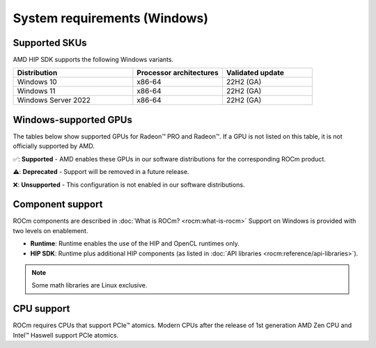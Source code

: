 .. meta::
  :description: Windows GPU and OS support
  :keywords: Windows support, ROCm distributions, ROCm, AMD, HIP SDK, HIP

.. _system-requirements-win:

******************************************************************************
System requirements (Windows)
******************************************************************************

.. _supported-skus-win:

Supported SKUs
===============================================

AMD HIP SDK supports the following Windows variants.

.. csv-table::
  :widths: 40, 30, 30
  :header: "Distribution", "Processor architectures", "Validated update"

  "Windows 10", "x86-64", "22H2 (GA)"
  "Windows 11", "x86-64", "22H2 (GA)"
  "Windows Server 2022", "x86-64", "22H2 (GA)"

.. _supported-gpus-win:

Windows-supported GPUs
===============================================

The tables below show supported GPUs for Radeon™ PRO and Radeon™.
If a GPU is not listed on this table, it is not officially supported by AMD.

.. tab-set::

  .. tab-item:: Radeon PRO

    .. csv-table::
      :widths: 20, 20, 20, 20, 20
      :header: "Name", "Architecture", "LLVM target", "Runtime", "HIP SDK"

      "AMD Radeon PRO W7900", "RDNA3", "gfx1100", "✅", "✅"
      "AMD Radeon PRO W7800", "RDNA3", "gfx1100", "✅", "✅"
      "AMD Radeon PRO W7700", "RDNA3", "gfx1101", "✅", "✅"
      "AMD Radeon PRO W6800", "RDNA2", "gfx1030", "✅", "✅"
      "AMD Radeon PRO W6600", "RDNA2", "gfx1032", "✅", "❌"
      "AMD Radeon PRO W5500", "RDNA1", "gfx1012", "❌", "❌"
      "AMD Radeon PRO VII", "GCN5.1", "gfx906", "❌", "❌"

  .. tab-item:: Radeon

    .. csv-table::
      :widths: 20, 20, 20, 20, 20
      :header: "Name", "Architecture", "LLVM target", "Runtime", "HIP SDK"

      "AMD Radeon RX 7900 XTX", "RDNA3", "gfx1100", "✅", "✅"
      "AMD Radeon RX 7900 XT", "RDNA3", "gfx1100", "✅", "✅"
      "AMD Radeon RX 7800 XT", "RDNA3", "gfx1101", "✅", "✅"
      "AMD Radeon RX 7700 XT", "RDNA3", "gfx1101", "✅", "✅"
      "AMD Radeon RX 7600", "RDNA3", "gfx1102", "✅", "✅"
      "AMD Radeon RX 6950 XT", "RDNA2", "gfx1030", "✅", "✅"
      "AMD Radeon RX 6900 XT", "RDNA2", "gfx1030", "✅", "✅"
      "AMD Radeon RX 6800 XT", "RDNA2", "gfx1030", "✅", "✅"
      "AMD Radeon RX 6800", "RDNA2", "gfx1030", "✅", "✅"
      "AMD Radeon RX 6750 XT", "RDNA2", "gfx1031", "✅", "❌"
      "AMD Radeon RX 6700 XT", "RDNA2", "gfx1031", "✅", "❌"
      "AMD Radeon RX 6700", "RDNA2", "gfx1031", "✅", "❌"
      "AMD Radeon RX 6650 XT", "RDNA2", "gfx1032", "✅", "❌"
      "AMD Radeon RX 6600 XT", "RDNA2", "gfx1032", "✅", "❌"
      "AMD Radeon RX 6600", "RDNA2", "gfx1032", "✅", "❌"

✅: **Supported** - AMD enables these GPUs in our software distributions for the corresponding ROCm product.

⚠️: **Deprecated** - Support will be removed in a future release.

❌: **Unsupported** - This configuration is not enabled in our software distributions.

Component support
===============================================

ROCm components are described in :doc:`What is ROCm? <rocm:what-is-rocm>` Support on Windows
is provided with two levels on enablement.

* **Runtime**: Runtime enables the use of the HIP and OpenCL runtimes only.
* **HIP SDK**: Runtime plus additional HIP components (as listed in
  :doc:`API libraries <rocm:reference/api-libraries>`).

.. note::
  Some math libraries are Linux exclusive.

CPU support
===============================================

ROCm requires CPUs that support PCIe™ atomics. Modern CPUs after the release of 1st generation
AMD Zen CPU and Intel™ Haswell support PCIe atomics.
